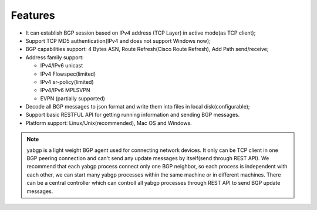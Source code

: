 Features
========

-  It can establish BGP session based on IPv4 address (TCP Layer) in
   active mode(as TCP client);

-  Support TCP MD5 authentication(IPv4 and does not support Windows
   now);

-  BGP capabilities support: 4 Bytes ASN, Route Refresh(Cisco Route Refresh), Add Path send/receive;

-  Address family support:

   - IPv4/IPv6 unicast

   - IPv4 Flowspec(limited)

   - IPv4 sr-policy(limited)

   - IPv4/IPv6 MPLSVPN

   - EVPN (partially supported)

-  Decode all BGP messages to json format and write them into files in local disk(configurable);

-  Support basic RESTFUL API for getting running information and sending BGP messages.

-  Platform support:  Linux/Unix(recommended), Mac OS and Windows.

.. note::

  yabgp is a light weight BGP agent used for connecting network devices. It only can be
  TCP client in one BGP peering connection and can't send any update messages by itself(send through REST API).
  We recommend that each yabgp process connect only one BGP neighbor, so each process is independent with each other,
  we can start many yabgp processes within the same machine or in different machines. There can be a central controller
  which can controll all yabgp processes through REST API to send BGP update messages.